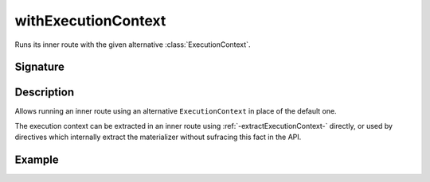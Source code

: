 .. _-withExecutionContext-:

withExecutionContext
====================

Runs its inner route with the given alternative :class:`ExecutionContext`.

Signature
---------

.. includecode2:: /../../akka-http/src/main/scala/akka/http/scaladsl/server/directives/BasicDirectives.scala
   :snippet: withExecutionContext

Description
-----------

Allows running an inner route using an alternative ``ExecutionContext`` in place of the default one.

The execution context can be extracted in an inner route using :ref:`-extractExecutionContext-` directly,
or used by directives which internally extract the materializer without sufracing this fact in the API.


Example
-------

.. includecode2:: ../../../../code/docs/http/scaladsl/server/directives/BasicDirectivesExamplesSpec.scala
   :snippet: 0withExecutionContext
